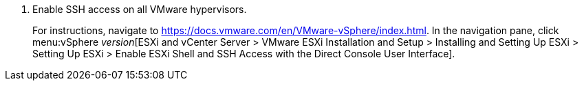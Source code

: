 // Module included in the following assemblies:
// proc_Configuring_conversion_hosts_for_transformation.adoc
[id="Configuring_ssh_connection_for_{context}"]

ifdef::rhv[]
= Configuring the SSH connection to the VMware hypervisors for Red Hat Virtualization
endif::rhv[]
ifdef::osp[]
= Configuring the SSH connection to the VMware hypervisors for OpenStack Platform
endif::osp[]

. Enable SSH access on all VMware hypervisors.
+
For instructions, navigate to link:https://docs.vmware.com/en/VMware-vSphere/index.html[]. In the navigation pane, click menu:vSphere _version_[ESXi and vCenter Server > VMware ESXi Installation and Setup > Installing and Setting Up ESXi > Setting Up ESXi > Enable ESXi Shell and SSH Access with the Direct Console User Interface].

ifdef::rhv[]
. On the Manager machine, copy the public SSH key corresponding to the private SSH key in the `secure_vars.yml` file to each VMware hypervisor:
+
[options="nowrap" subs="+quotes,verbatim"]
----
# ssh root@_esx1.example.com_ sh -c \
    'cat >> /etc/ssh/keys-root/authorized_keys' < /var/lib/vdsm/.ssh/id_rsa.pub
----

. On each conversion host, connect to each VMware hypervisor using `ssh-agent` to validate the SSH connection:
+
[options="nowrap" subs="+quotes,verbatim"]
----
# sudo -u vdsm ssh-agent
SSH_AUTH_SOCK=/tmp/ssh-11111AAAAA/agent.12345; export SSH_AUTH_SOCK;
SSH_AGENT_PID=12345; export SSH_AGENT_PID;
echo Agent pid 12345;

# sudo -u vdsm SSH_AUTH_SOCK=/tmp/ssh-11111AAAAA/agent.12345 ssh-add
# sudo -u vdsm \
    SSH_AUTH_SOCK=/tmp/ssh-123456ABCDE/agent.12345 ssh root@_esx1.example.com_
----
+
If the connection is successful, each RHV conversion host is correctly configured for SSH transformation.
+
You are ready to authenticate the conversion hosts in CloudForms.

endif::rhv[]
ifdef::osp[]
. Perform the following steps on each OpenStack Platform conversion host:

.. Copy the public SSH key corresponding to the private SSH key in the `secure_vars.yml` file to each VMware hypervisor:
+
[options="nowrap" subs="+quotes,verbatim"]
----
# ssh root@_esx1.example.com_ sh -c \
    'cat >> /etc/ssh/keys-root/authorized_keys' < /OpenStack_Platform/conversion_host_key/id_rsa.pub
----

.. Connect to the VMware hypervisor as `cloud-user` to validate the SSH connection.
+
If the connection is successful, each OpenStack Platform conversion host is correctly configured for SSH transformation.
+
You are ready to xref:Creating_an_infrastructure_mapping[create an infrastructure mapping]. Optionally, you can xref:Verifying_conversion_hosts[verify the conversion hosts] in a browser.
endif::osp[]
